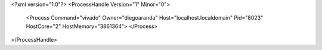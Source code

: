 <?xml version="1.0"?>
<ProcessHandle Version="1" Minor="0">
    <Process Command="vivado" Owner="diegoaranda" Host="localhost.localdomain" Pid="8023" HostCore="2" HostMemory="3861364">
    </Process>
</ProcessHandle>
